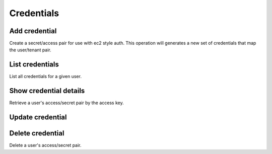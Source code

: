 Credentials
===========

Add credential
--------------

Create a secret/access pair for use with ec2 style auth. This operation will generates a new set of credentials that
map the user/tenant pair.

.. sample:: identity/v3/credentials/add_cred.php
.. refdoc:: OpenStack/Identity/v3/Service.html#method_createCredential

List credentials
----------------

List all credentials for a given user.

.. sample:: identity/v3/credentials/list_creds.php
.. refdoc:: OpenStack/Identity/v3/Service.html#method_listCredentials

Show credential details
-----------------------

Retrieve a user's access/secret pair by the access key.

.. sample:: identity/v3/credentials/get_cred.php
.. refdoc:: OpenStack/Identity/v3/Service.html#method_getCredential

Update credential
-----------------

.. sample:: identity/v3/credentials/update_cred.php
.. refdoc:: OpenStack/Identity/v3/Models/Credential.html#method_update

Delete credential
-----------------

Delete a user's access/secret pair.

.. sample:: identity/v3/credentials/delete_cred.php
.. refdoc:: OpenStack/Identity/v3/Models/Credential.html#method_delete
